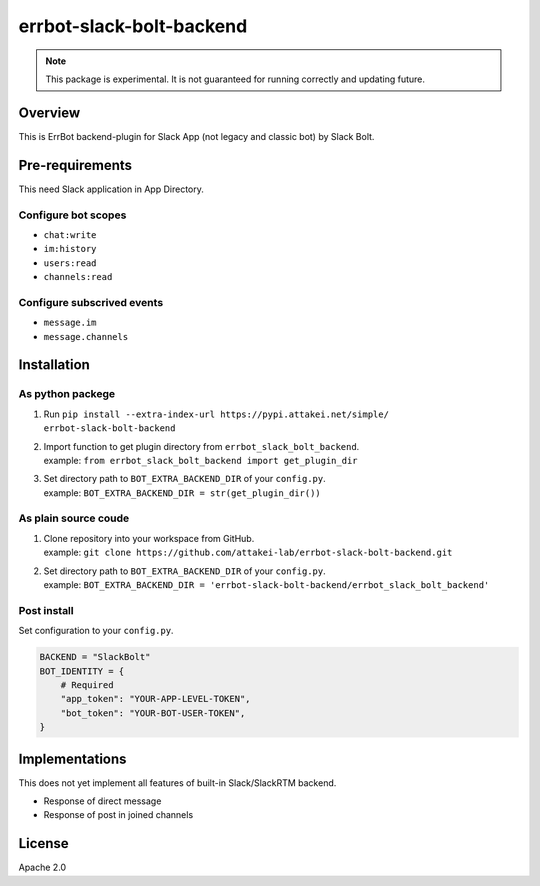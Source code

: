 =========================
errbot-slack-bolt-backend
=========================

.. note::
    
   This package is experimental.
   It is not guaranteed for running correctly and updating future.

Overview
========

This is ErrBot backend-plugin for Slack App (not legacy and classic bot) by Slack Bolt.

Pre-requirements
================

This need Slack application in App Directory.

Configure bot scopes
--------------------

* ``chat:write``
* ``im:history``
* ``users:read``
* ``channels:read``

Configure subscrived events
---------------------------

* ``message.im``
* ``message.channels``

Installation
============

As python packege
-----------------

#. Run ``pip install --extra-index-url https://pypi.attakei.net/simple/ errbot-slack-bolt-backend``
#. | Import function to get plugin directory from ``errbot_slack_bolt_backend``.
   | example: ``from errbot_slack_bolt_backend import get_plugin_dir``
#. | Set directory path to ``BOT_EXTRA_BACKEND_DIR`` of your ``config.py``.
   | example: ``BOT_EXTRA_BACKEND_DIR = str(get_plugin_dir())``

As plain source coude
---------------------

#. | Clone repository into your workspace from GitHub.
   | example: ``git clone https://github.com/attakei-lab/errbot-slack-bolt-backend.git``
#. | Set directory path to ``BOT_EXTRA_BACKEND_DIR`` of your ``config.py``.
   | example: ``BOT_EXTRA_BACKEND_DIR = 'errbot-slack-bolt-backend/errbot_slack_bolt_backend'``

Post install
------------

Set configuration to your ``config.py``.

.. code-block:: python

   BACKEND = "SlackBolt"
   BOT_IDENTITY = {
       # Required
       "app_token": "YOUR-APP-LEVEL-TOKEN",
       "bot_token": "YOUR-BOT-USER-TOKEN",
   }

Implementations
===============

This does not yet implement all features of built-in Slack/SlackRTM backend.

- Response of direct message
- Response of post in joined channels

License
=======

Apache 2.0

